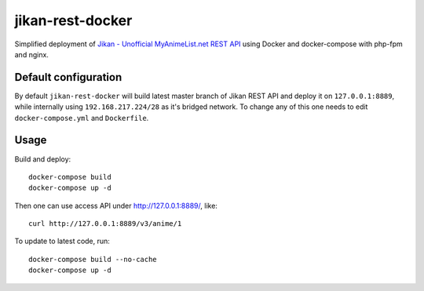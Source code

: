 jikan-rest-docker
=================

Simplified deployment of  `Jikan - Unofficial MyAnimeList.net REST API <https://github.com/jikan-me/jikan-rest>`_ using Docker and docker-compose with php-fpm and nginx.

Default configuration
---------------------
By default ``jikan-rest-docker`` will build latest master branch of Jikan REST API and deploy it on ``127.0.0.1:8889``, while internally using ``192.168.217.224/28`` as it's bridged network. To change any of this one needs to edit ``docker-compose.yml`` and ``Dockerfile``.

Usage
-----

Build and deploy::

  docker-compose build
  docker-compose up -d

Then one can use access API under http://127.0.0.1:8889/, like::

  curl http://127.0.0.1:8889/v3/anime/1

To update to latest code, run::

  docker-compose build --no-cache
  docker-compose up -d

